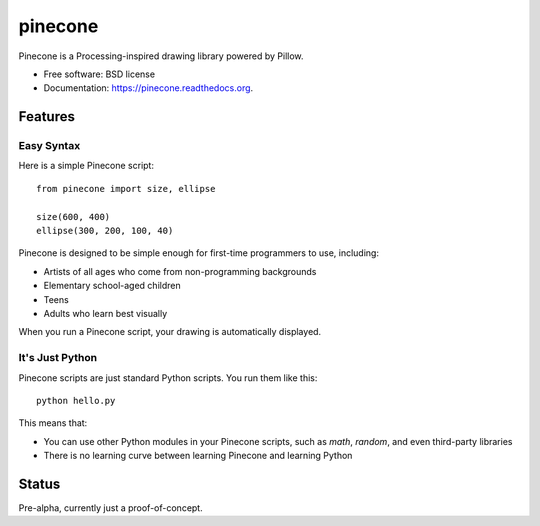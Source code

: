 ===============================
pinecone
===============================

.. image:: https://img.shields.io/travis/audreyr/pinecone.svg
        :target: https://travis-ci.org/audreyr/pinecone

.. image:: https://img.shields.io/pypi/v/pinecone.svg
        :target: https://pypi.python.org/pypi/pinecone


Pinecone is a Processing-inspired drawing library powered by Pillow.

* Free software: BSD license
* Documentation: https://pinecone.readthedocs.org.

Features
--------

Easy Syntax
~~~~~~~~~~~~

Here is a simple Pinecone script::

    from pinecone import size, ellipse

    size(600, 400)
    ellipse(300, 200, 100, 40)

Pinecone is designed to be simple enough for first-time programmers to use, including:

* Artists of all ages who come from non-programming backgrounds
* Elementary school-aged children
* Teens
* Adults who learn best visually

When you run a Pinecone script, your drawing is automatically displayed.

It's Just Python
~~~~~~~~~~~~~~~~~

Pinecone scripts are just standard Python scripts. You run them like this::

    python hello.py

This means that:

* You can use other Python modules in your Pinecone scripts, such as `math`, `random`, and even third-party libraries
* There is no learning curve between learning Pinecone and learning Python

Status
-------

Pre-alpha, currently just a proof-of-concept.